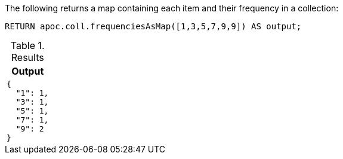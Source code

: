 The following returns a map containing each item and their frequency in a collection:

[source,cypher]
----
RETURN apoc.coll.frequenciesAsMap([1,3,5,7,9,9]) AS output;
----

.Results
[opts="header",cols="1"]
|===
| Output
a|
[source,json]
----
{
  "1": 1,
  "3": 1,
  "5": 1,
  "7": 1,
  "9": 2
}
----
|===
